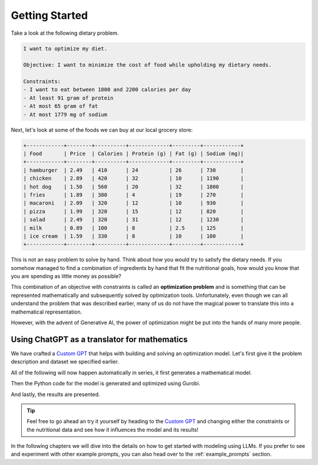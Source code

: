 .. _getting_started:

Getting Started
===============

Take a look at the following dietary problem.

.. code-block:: text

    I want to optimize my diet.

    Objective: I want to minimize the cost of food while upholding my dietary needs.

    Constraints:
    - I want to eat between 1800 and 2200 calories per day
    - At least 91 gram of protein
    - At most 65 gram of fat
    - At most 1779 mg of sodium


Next, let's look at some of the foods we can buy at our local grocery store:

.. code-block:: text

    +------------+--------+----------+-------------+---------+------------+
    | Food       | Price  | Calories | Protein (g) | Fat (g) | Sodium (mg)|
    +------------+--------+----------+-------------+---------+------------+
    | hamburger  | 2.49   | 410      | 24          | 26      | 730        |
    | chicken    | 2.89   | 420      | 32          | 10      | 1190       |
    | hot dog    | 1.50   | 560      | 20          | 32      | 1800       |
    | fries      | 1.89   | 380      | 4           | 19      | 270        |
    | macaroni   | 2.09   | 320      | 12          | 10      | 930        |
    | pizza      | 1.99   | 320      | 15          | 12      | 820        |
    | salad      | 2.49   | 320      | 31          | 12      | 1230       |
    | milk       | 0.89   | 100      | 8           | 2.5     | 125        |
    | ice cream  | 1.59   | 330      | 8           | 10      | 180        |
    +------------+--------+----------+-------------+---------+------------+


This is not an easy problem to solve by hand. Think about how you would try to satisfy the dietary needs. If you somehow
managed to find a combination of ingredients by hand that fit the nutritional goals, how would you know that you are
spending as little money as possible?

This combination of an objective with constraints is called an **optimization problem** and is something that can be
represented mathematically and subsequently solved by optimization tools. Unfortunately, even though we can all
understand the problem that was described earlier, many of us do not have the magical power to translate this into a
mathematical representation.

However, with the advent of Generative AI, the power of optimization might be put into the hands of many more people.

Using ChatGPT as a translator for mathematics
---------------------------------------------

We have crafted a `Custom GPT <https://chatgpt.com/g/g-g69cy3XAp-gurobi-model-builder>`_ that helps with building and
solving an optimization model. Let's first give it the problem description and dataset we specified earlier.

.. image:: images/getting_started1.png
  :alt: Supplying the prompt
  :class: drop-shadow

All of the following will now happen automatically in series, it first generates a mathematical model.

.. image:: images/getting_started2.png
  :alt: Supplying the prompt
  :class: drop-shadow

Then the Python code for the model is generated and optimized using Gurobi.

.. image:: images/getting_started3.png
  :alt: Supplying the prompt
  :class: drop-shadow

And lastly, the results are presented.

.. image:: images/getting_started4.png
  :alt: Supplying the prompt
  :class: drop-shadow


.. tip::

   Feel free to go ahead an try it yourself by heading to the `Custom GPT <https://chatgpt.com/g/g-g69cy3XAp-gurobi-model-builder>`_
   and changing either the constraints or the nutritional data and see how it influences the model and its results!

In the following chapters we will dive into the details on how to get started with modeling using LLMs. If you prefer
to see and experiment with other example prompts, you can also head over to the :ref:`example_prompts` section.
